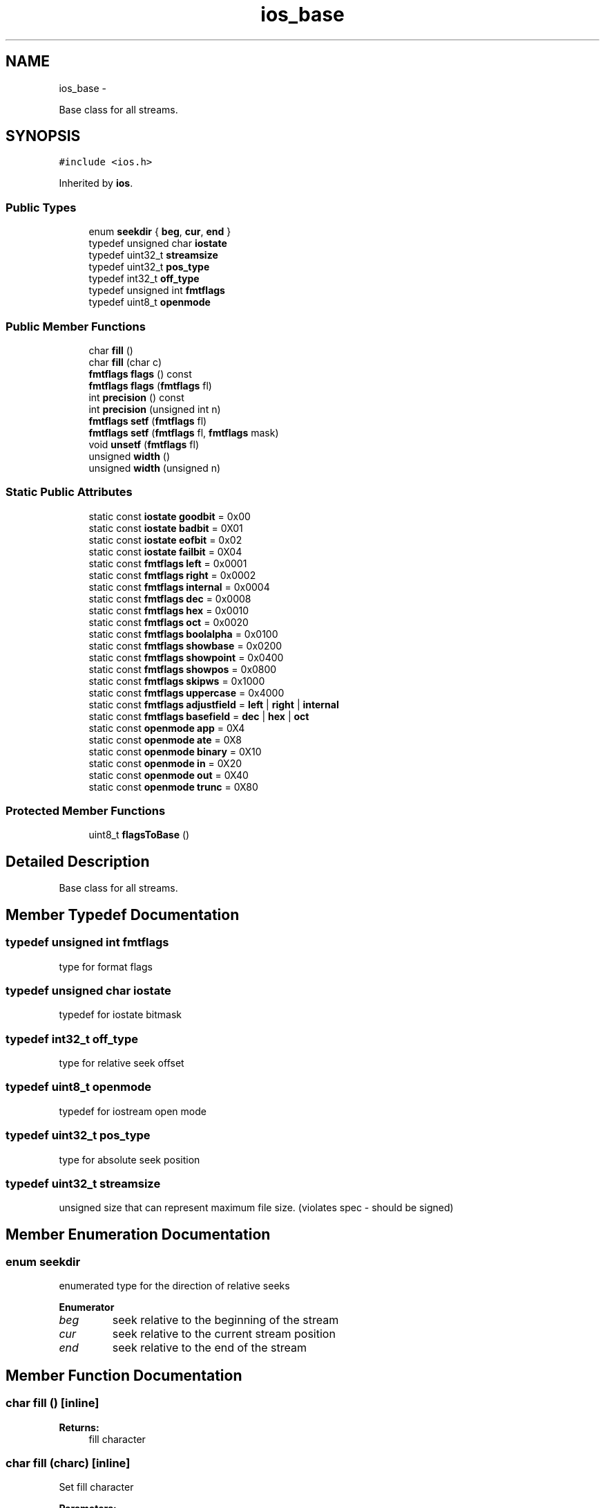.TH "ios_base" 3 "Sun Mar 2 2014" "My Project" \" -*- nroff -*-
.ad l
.nh
.SH NAME
ios_base \- 
.PP
Base class for all streams\&.  

.SH SYNOPSIS
.br
.PP
.PP
\fC#include <ios\&.h>\fP
.PP
Inherited by \fBios\fP\&.
.SS "Public Types"

.in +1c
.ti -1c
.RI "enum \fBseekdir\fP { \fBbeg\fP, \fBcur\fP, \fBend\fP }"
.br
.ti -1c
.RI "typedef unsigned char \fBiostate\fP"
.br
.ti -1c
.RI "typedef uint32_t \fBstreamsize\fP"
.br
.ti -1c
.RI "typedef uint32_t \fBpos_type\fP"
.br
.ti -1c
.RI "typedef int32_t \fBoff_type\fP"
.br
.ti -1c
.RI "typedef unsigned int \fBfmtflags\fP"
.br
.ti -1c
.RI "typedef uint8_t \fBopenmode\fP"
.br
.in -1c
.SS "Public Member Functions"

.in +1c
.ti -1c
.RI "char \fBfill\fP ()"
.br
.ti -1c
.RI "char \fBfill\fP (char c)"
.br
.ti -1c
.RI "\fBfmtflags\fP \fBflags\fP () const "
.br
.ti -1c
.RI "\fBfmtflags\fP \fBflags\fP (\fBfmtflags\fP fl)"
.br
.ti -1c
.RI "int \fBprecision\fP () const "
.br
.ti -1c
.RI "int \fBprecision\fP (unsigned int n)"
.br
.ti -1c
.RI "\fBfmtflags\fP \fBsetf\fP (\fBfmtflags\fP fl)"
.br
.ti -1c
.RI "\fBfmtflags\fP \fBsetf\fP (\fBfmtflags\fP fl, \fBfmtflags\fP mask)"
.br
.ti -1c
.RI "void \fBunsetf\fP (\fBfmtflags\fP fl)"
.br
.ti -1c
.RI "unsigned \fBwidth\fP ()"
.br
.ti -1c
.RI "unsigned \fBwidth\fP (unsigned n)"
.br
.in -1c
.SS "Static Public Attributes"

.in +1c
.ti -1c
.RI "static const \fBiostate\fP \fBgoodbit\fP = 0x00"
.br
.ti -1c
.RI "static const \fBiostate\fP \fBbadbit\fP = 0X01"
.br
.ti -1c
.RI "static const \fBiostate\fP \fBeofbit\fP = 0x02"
.br
.ti -1c
.RI "static const \fBiostate\fP \fBfailbit\fP = 0X04"
.br
.ti -1c
.RI "static const \fBfmtflags\fP \fBleft\fP = 0x0001"
.br
.ti -1c
.RI "static const \fBfmtflags\fP \fBright\fP = 0x0002"
.br
.ti -1c
.RI "static const \fBfmtflags\fP \fBinternal\fP = 0x0004"
.br
.ti -1c
.RI "static const \fBfmtflags\fP \fBdec\fP = 0x0008"
.br
.ti -1c
.RI "static const \fBfmtflags\fP \fBhex\fP = 0x0010"
.br
.ti -1c
.RI "static const \fBfmtflags\fP \fBoct\fP = 0x0020"
.br
.ti -1c
.RI "static const \fBfmtflags\fP \fBboolalpha\fP = 0x0100"
.br
.ti -1c
.RI "static const \fBfmtflags\fP \fBshowbase\fP = 0x0200"
.br
.ti -1c
.RI "static const \fBfmtflags\fP \fBshowpoint\fP = 0x0400"
.br
.ti -1c
.RI "static const \fBfmtflags\fP \fBshowpos\fP = 0x0800"
.br
.ti -1c
.RI "static const \fBfmtflags\fP \fBskipws\fP = 0x1000"
.br
.ti -1c
.RI "static const \fBfmtflags\fP \fBuppercase\fP = 0x4000"
.br
.ti -1c
.RI "static const \fBfmtflags\fP \fBadjustfield\fP = \fBleft\fP | \fBright\fP | \fBinternal\fP"
.br
.ti -1c
.RI "static const \fBfmtflags\fP \fBbasefield\fP = \fBdec\fP | \fBhex\fP | \fBoct\fP"
.br
.ti -1c
.RI "static const \fBopenmode\fP \fBapp\fP = 0X4"
.br
.ti -1c
.RI "static const \fBopenmode\fP \fBate\fP = 0X8"
.br
.ti -1c
.RI "static const \fBopenmode\fP \fBbinary\fP = 0X10"
.br
.ti -1c
.RI "static const \fBopenmode\fP \fBin\fP = 0X20"
.br
.ti -1c
.RI "static const \fBopenmode\fP \fBout\fP = 0X40"
.br
.ti -1c
.RI "static const \fBopenmode\fP \fBtrunc\fP = 0X80"
.br
.in -1c
.SS "Protected Member Functions"

.in +1c
.ti -1c
.RI "uint8_t \fBflagsToBase\fP ()"
.br
.in -1c
.SH "Detailed Description"
.PP 
Base class for all streams\&. 
.SH "Member Typedef Documentation"
.PP 
.SS "typedef unsigned int \fBfmtflags\fP"
type for format flags 
.SS "typedef unsigned char \fBiostate\fP"
typedef for iostate bitmask 
.SS "typedef int32_t \fBoff_type\fP"
type for relative seek offset 
.SS "typedef uint8_t \fBopenmode\fP"
typedef for iostream open mode 
.SS "typedef uint32_t \fBpos_type\fP"
type for absolute seek position 
.SS "typedef uint32_t \fBstreamsize\fP"
unsigned size that can represent maximum file size\&. (violates spec - should be signed) 
.SH "Member Enumeration Documentation"
.PP 
.SS "enum \fBseekdir\fP"
enumerated type for the direction of relative seeks 
.PP
\fBEnumerator\fP
.in +1c
.TP
\fB\fIbeg \fP\fP
seek relative to the beginning of the stream 
.TP
\fB\fIcur \fP\fP
seek relative to the current stream position 
.TP
\fB\fIend \fP\fP
seek relative to the end of the stream 
.SH "Member Function Documentation"
.PP 
.SS "char fill ()\fC [inline]\fP"
\fBReturns:\fP
.RS 4
fill character 
.RE
.PP

.SS "char fill (charc)\fC [inline]\fP"
Set fill character 
.PP
\fBParameters:\fP
.RS 4
\fIc\fP new fill character 
.RE
.PP
\fBReturns:\fP
.RS 4
old fill character 
.RE
.PP

.SS "\fBfmtflags\fP flags () const\fC [inline]\fP"
\fBReturns:\fP
.RS 4
format flags 
.RE
.PP

.SS "\fBfmtflags\fP flags (\fBfmtflags\fPfl)\fC [inline]\fP"
set format flags 
.PP
\fBParameters:\fP
.RS 4
\fIfl\fP new flag 
.RE
.PP
\fBReturns:\fP
.RS 4
old flags 
.RE
.PP

.SS "uint8_t flagsToBase ()\fC [inline]\fP, \fC [protected]\fP"
\fBReturns:\fP
.RS 4
current number base 
.RE
.PP

.SS "int precision () const\fC [inline]\fP"
\fBReturns:\fP
.RS 4
precision 
.RE
.PP

.SS "int precision (unsigned intn)\fC [inline]\fP"
set precision 
.PP
\fBParameters:\fP
.RS 4
\fIn\fP new precision 
.RE
.PP
\fBReturns:\fP
.RS 4
old precision 
.RE
.PP

.SS "\fBfmtflags\fP setf (\fBfmtflags\fPfl)\fC [inline]\fP"
set format flags 
.PP
\fBParameters:\fP
.RS 4
\fIfl\fP new flags to be or'ed in 
.RE
.PP
\fBReturns:\fP
.RS 4
old flags 
.RE
.PP

.SS "\fBfmtflags\fP setf (\fBfmtflags\fPfl, \fBfmtflags\fPmask)\fC [inline]\fP"
modify format flags 
.PP
\fBParameters:\fP
.RS 4
\fImask\fP flags to be removed 
.br
\fIfl\fP flags to be set after mask bits have been cleared 
.RE
.PP
\fBReturns:\fP
.RS 4
old flags 
.RE
.PP

.SS "void unsetf (\fBfmtflags\fPfl)\fC [inline]\fP"
clear format flags 
.PP
\fBParameters:\fP
.RS 4
\fIfl\fP flags to be cleared 
.RE
.PP
\fBReturns:\fP
.RS 4
old flags 
.RE
.PP

.SS "unsigned width ()\fC [inline]\fP"
\fBReturns:\fP
.RS 4
width 
.RE
.PP

.SS "unsigned width (unsignedn)\fC [inline]\fP"
set width 
.PP
\fBParameters:\fP
.RS 4
\fIn\fP new width 
.RE
.PP
\fBReturns:\fP
.RS 4
old width 
.RE
.PP

.SH "Field Documentation"
.PP 
.SS "const \fBfmtflags\fP adjustfield = \fBleft\fP | \fBright\fP | \fBinternal\fP\fC [static]\fP"
mask for adjustfield 
.SS "const \fBopenmode\fP app = 0X4\fC [static]\fP"
seek to end before each write 
.SS "const \fBopenmode\fP ate = 0X8\fC [static]\fP"
open and seek to end immediately after opening 
.SS "const \fBiostate\fP badbit = 0X01\fC [static]\fP"
iostate bad bit for a nonrecoverable error\&. 
.SS "const \fBfmtflags\fP basefield = \fBdec\fP | \fBhex\fP | \fBoct\fP\fC [static]\fP"
mask for basefield 
.SS "const \fBopenmode\fP binary = 0X10\fC [static]\fP"
perform input and output in binary mode (as opposed to text mode) 
.SS "const \fBfmtflags\fP boolalpha = 0x0100\fC [static]\fP"
use strings true/false for bool 
.SS "const \fBfmtflags\fP dec = 0x0008\fC [static]\fP"
base 10 flag 
.SS "const \fBiostate\fP eofbit = 0x02\fC [static]\fP"
iostate bit for end of file reached 
.SS "const \fBiostate\fP failbit = 0X04\fC [static]\fP"
iostate fail bit for nonfatal error 
.SS "const \fBiostate\fP goodbit = 0x00\fC [static]\fP"
iostate for no flags 
.SS "const \fBfmtflags\fP hex = 0x0010\fC [static]\fP"
base 16 flag 
.SS "const \fBopenmode\fP in = 0X20\fC [static]\fP"
open for input 
.SS "const \fBfmtflags\fP internal = 0x0004\fC [static]\fP"
fill between sign/base prefix and number 
.SS "const \fBfmtflags\fP left = 0x0001\fC [static]\fP"
left adjust fields 
.SS "const \fBfmtflags\fP oct = 0x0020\fC [static]\fP"
base 8 flag 
.SS "const \fBopenmode\fP out = 0X40\fC [static]\fP"
open for output 
.SS "const \fBfmtflags\fP right = 0x0002\fC [static]\fP"
right adjust fields 
.SS "const \fBfmtflags\fP showbase = 0x0200\fC [static]\fP"
use prefix 0X for hex and 0 for oct 
.SS "const \fBfmtflags\fP showpoint = 0x0400\fC [static]\fP"
always show '\&.' for floating numbers 
.SS "const \fBfmtflags\fP showpos = 0x0800\fC [static]\fP"
show + sign for nonnegative numbers 
.SS "const \fBfmtflags\fP skipws = 0x1000\fC [static]\fP"
skip initial white space 
.SS "const \fBopenmode\fP trunc = 0X80\fC [static]\fP"
truncate an existing stream when opening 
.SS "const \fBfmtflags\fP uppercase = 0x4000\fC [static]\fP"
use uppercase letters in number representations 

.SH "Author"
.PP 
Generated automatically by Doxygen for My Project from the source code\&.
